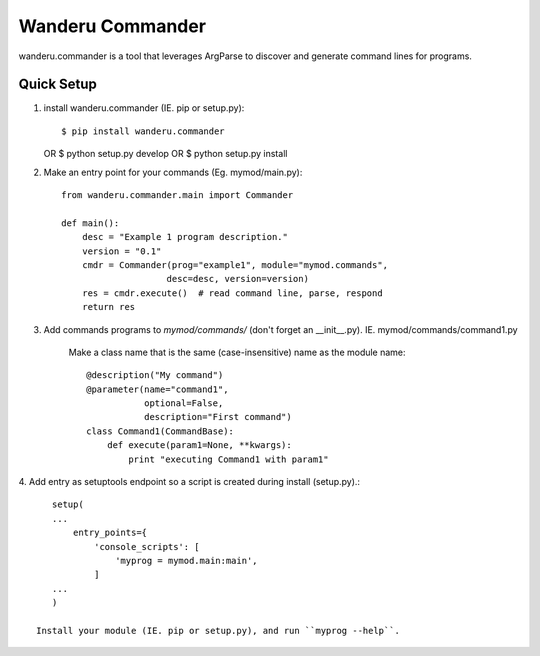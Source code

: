 Wanderu Commander
#################

wanderu.commander is a tool that leverages ArgParse to discover and generate
command lines for programs.

Quick Setup
==========

1. install wanderu.commander (IE. pip or setup.py)::

   $ pip install wanderu.commander
   OR
   $ python setup.py develop
   OR
   $ python setup.py install

2. Make an entry point for your commands (Eg. mymod/main.py)::

    from wanderu.commander.main import Commander

    def main():
        desc = "Example 1 program description."
        version = "0.1"
        cmdr = Commander(prog="example1", module="mymod.commands",
                        desc=desc, version=version)
        res = cmdr.execute()  # read command line, parse, respond
        return res

3. Add commands programs to *mymod/commands/* (don't forget an __init__.py).
   IE. mymod/commands/command1.py

    Make a class name that is the same (case-insensitive) name as the 
    module name::

        @description("My command")
        @parameter(name="command1",
                   optional=False,
                   description="First command")
        class Command1(CommandBase):
            def execute(param1=None, **kwargs):
                print "executing Command1 with param1"

4. Add entry as setuptools endpoint so a script is created during install
(setup.py).::

    setup(
    ...
        entry_points={
            'console_scripts': [
                'myprog = mymod.main:main',
            ]
    ...
    )

 Install your module (IE. pip or setup.py), and run ``myprog --help``.
